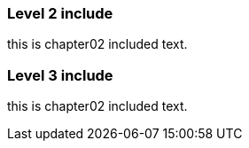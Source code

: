 === Level 2 include

this is chapter02 included text.

=== Level 3 include

this is chapter02 included text.